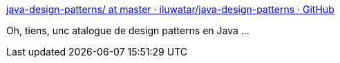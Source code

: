 :jbake-type: post
:jbake-status: published
:jbake-title: java-design-patterns/ at master · iluwatar/java-design-patterns · GitHub
:jbake-tags: java,programming,design,pattern,open-source,uml,_mois_nov.,_année_2014
:jbake-date: 2014-11-21
:jbake-depth: ../
:jbake-uri: shaarli/1416580084000.adoc
:jbake-source: https://nicolas-delsaux.hd.free.fr/Shaarli?searchterm=https%3A%2F%2Fgithub.com%2Filuwatar%2Fjava-design-patterns%3Ffiles%3D1&searchtags=java+programming+design+pattern+open-source+uml+_mois_nov.+_ann%C3%A9e_2014
:jbake-style: shaarli

https://github.com/iluwatar/java-design-patterns?files=1[java-design-patterns/ at master · iluwatar/java-design-patterns · GitHub]

Oh, tiens, unc atalogue de design patterns en Java ...
